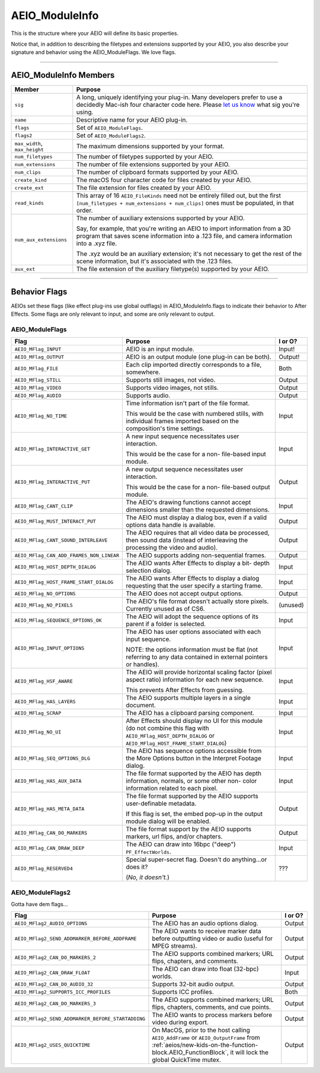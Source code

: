 .. _aeios/AEIO_ModuleInfo:

AEIO_ModuleInfo
################################################################################

This is the structure where your AEIO will define its basic properties.

Notice that, in addition to describing the filetypes and extensions supported by your AEIO, you also describe your signature and behavior using the AEIO_ModuleFlags. We love flags.

----

AEIO_ModuleInfo Members
================================================================================

+-------------------------------+-------------------------------------------------------------------------------------------------------------------------------------------------------------------------------+
|          **Member**           |                                                                                  **Purpose**                                                                                  |
+===============================+===============================================================================================================================================================================+
| ``sig``                       | A long, uniquely identifying your plug-in.                                                                                                                                    |
|                               | Many developers prefer to use a decidedly Mac-ish four character code here.                                                                                                   |
|                               | Please `let us know <mailto:zlam@adobe.com>`__ what sig you're using.                                                                                                         |
+-------------------------------+-------------------------------------------------------------------------------------------------------------------------------------------------------------------------------+
| ``name``                      | Descriptive name for your AEIO plug-in.                                                                                                                                       |
+-------------------------------+-------------------------------------------------------------------------------------------------------------------------------------------------------------------------------+
| ``flags``                     | Set of ``AEIO_ModuleFlags``.                                                                                                                                                  |
+-------------------------------+-------------------------------------------------------------------------------------------------------------------------------------------------------------------------------+
| ``flags2``                    | Set of ``AEIO_ModuleFlags2``.                                                                                                                                                 |
+-------------------------------+-------------------------------------------------------------------------------------------------------------------------------------------------------------------------------+
| ``max_width``, ``max_height`` | The maximum dimensions supported by your format.                                                                                                                              |
+-------------------------------+-------------------------------------------------------------------------------------------------------------------------------------------------------------------------------+
| ``num_filetypes``             | The number of filetypes supported by your AEIO.                                                                                                                               |
+-------------------------------+-------------------------------------------------------------------------------------------------------------------------------------------------------------------------------+
| ``num_extensions``            | The number of file extensions supported by your AEIO.                                                                                                                         |
+-------------------------------+-------------------------------------------------------------------------------------------------------------------------------------------------------------------------------+
| ``num_clips``                 | The number of clipboard formats supported by your AEIO.                                                                                                                       |
+-------------------------------+-------------------------------------------------------------------------------------------------------------------------------------------------------------------------------+
| ``create_kind``               | The macOS four character code for files created by your AEIO.                                                                                                                 |
+-------------------------------+-------------------------------------------------------------------------------------------------------------------------------------------------------------------------------+
| ``create_ext``                | The file extension for files created by your AEIO.                                                                                                                            |
+-------------------------------+-------------------------------------------------------------------------------------------------------------------------------------------------------------------------------+
| ``read_kinds``                | This array of 16 ``AEIO_FileKinds`` need not be entirely filled out, but the first ``[num_filetypes + num_extensions + num_clips]`` ones must be populated, in that order.    |
+-------------------------------+-------------------------------------------------------------------------------------------------------------------------------------------------------------------------------+
| ``num_aux_extensions``        | The number of auxiliary extensions supported by your AEIO.                                                                                                                    |
|                               |                                                                                                                                                                               |
|                               | Say, for example, that you're writing an AEIO to import information from a 3D program that saves scene information into a .123 file, and camera information into a .xyz file. |
|                               |                                                                                                                                                                               |
|                               | The .xyz would be an auxiliary extension; it's not necessary to get the rest of the scene information, but it's associated with the .123 files.                               |
+-------------------------------+-------------------------------------------------------------------------------------------------------------------------------------------------------------------------------+
| ``aux_ext``                   | The file extension of the auxiliary filetype(s) supported by your AEIO.                                                                                                       |
+-------------------------------+-------------------------------------------------------------------------------------------------------------------------------------------------------------------------------+

----

Behavior Flags
================================================================================

AEIOs set these flags (like effect plug-ins use global outflags) in AEIO_ModuleInfo.flags to indicate their behavior to After Effects. Some flags are only relevant to input, and some are only relevant to output.

AEIO_ModuleFlags
********************************************************************************

+------------------------------------------+---------------------------------------------------------------------------------------------------------------------------------------------------------------+-------------+
|                 **Flag**                 |                                                                          **Purpose**                                                                          | **I or O?** |
+==========================================+===============================================================================================================================================================+=============+
| ``AEIO_MFlag_INPUT``                     | AEIO is an input module.                                                                                                                                      | Input!      |
+------------------------------------------+---------------------------------------------------------------------------------------------------------------------------------------------------------------+-------------+
| ``AEIO_MFlag_OUTPUT``                    | AEIO is an output module (one plug-in can be both).                                                                                                           | Output!     |
+------------------------------------------+---------------------------------------------------------------------------------------------------------------------------------------------------------------+-------------+
| ``AEIO_MFlag_FILE``                      | Each clip imported directly corresponds to a file, somewhere.                                                                                                 | Both        |
+------------------------------------------+---------------------------------------------------------------------------------------------------------------------------------------------------------------+-------------+
| ``AEIO_MFlag_STILL``                     | Supports still images, not video.                                                                                                                             | Output      |
+------------------------------------------+---------------------------------------------------------------------------------------------------------------------------------------------------------------+-------------+
| ``AEIO_MFlag_VIDEO``                     | Supports video images, not stills.                                                                                                                            | Output      |
+------------------------------------------+---------------------------------------------------------------------------------------------------------------------------------------------------------------+-------------+
| ``AEIO_MFlag_AUDIO``                     | Supports audio.                                                                                                                                               | Output      |
+------------------------------------------+---------------------------------------------------------------------------------------------------------------------------------------------------------------+-------------+
| ``AEIO_MFlag_NO_TIME``                   | Time information isn't part of the file format.                                                                                                               | Input       |
|                                          |                                                                                                                                                               |             |
|                                          | This would be the case with numbered stills, with individual frames imported based on the composition's time settings.                                        |             |
+------------------------------------------+---------------------------------------------------------------------------------------------------------------------------------------------------------------+-------------+
| ``AEIO_MFlag_INTERACTIVE_GET``           | A new input sequence necessitates user interaction.                                                                                                           | Input       |
|                                          |                                                                                                                                                               |             |
|                                          | This would be the case for a non- file-based input module.                                                                                                    |             |
+------------------------------------------+---------------------------------------------------------------------------------------------------------------------------------------------------------------+-------------+
| ``AEIO_MFlag_INTERACTIVE_PUT``           | A new output sequence necessitates user interaction.                                                                                                          | Output      |
|                                          |                                                                                                                                                               |             |
|                                          | This would be the case for a non- file-based output module.                                                                                                   |             |
+------------------------------------------+---------------------------------------------------------------------------------------------------------------------------------------------------------------+-------------+
| ``AEIO_MFlag_CANT_CLIP``                 | The AEIO's drawing functions cannot accept dimensions smaller than the requested dimensions.                                                                  | Input       |
+------------------------------------------+---------------------------------------------------------------------------------------------------------------------------------------------------------------+-------------+
| ``AEIO_MFlag_MUST_INTERACT_PUT``         | The AEIO must display a dialog box, even if a valid options data handle is available.                                                                         | Output      |
+------------------------------------------+---------------------------------------------------------------------------------------------------------------------------------------------------------------+-------------+
| ``AEIO_MFlag_CANT_SOUND_INTERLEAVE``     | The AEIO requires that all video data be processed, then sound data (instead of interleaving the processing the video and audio).                             | Output      |
+------------------------------------------+---------------------------------------------------------------------------------------------------------------------------------------------------------------+-------------+
| ``AEIO_MFlag_CAN_ADD_FRAMES_NON_LINEAR`` | The AEIO supports adding non-sequential frames.                                                                                                               | Output      |
+------------------------------------------+---------------------------------------------------------------------------------------------------------------------------------------------------------------+-------------+
| ``AEIO_MFlag_HOST_DEPTH_DIALOG``         | The AEIO wants After Effects to display a bit- depth selection dialog.                                                                                        | Input       |
+------------------------------------------+---------------------------------------------------------------------------------------------------------------------------------------------------------------+-------------+
| ``AEIO_MFlag_HOST_FRAME_START_DIALOG``   | The AEIO wants After Effects to display a dialog requesting that the user specify a starting frame.                                                           | Input       |
+------------------------------------------+---------------------------------------------------------------------------------------------------------------------------------------------------------------+-------------+
| ``AEIO_MFlag_NO_OPTIONS``                | The AEIO does not accept output options.                                                                                                                      | Output      |
+------------------------------------------+---------------------------------------------------------------------------------------------------------------------------------------------------------------+-------------+
| ``AEIO_MFlag_NO_PIXELS``                 | The AEIO's file format doesn't actually store pixels. Currently unused as of CS6.                                                                             | (unused)    |
+------------------------------------------+---------------------------------------------------------------------------------------------------------------------------------------------------------------+-------------+
| ``AEIO_MFlag_SEQUENCE_OPTIONS_OK``       | The AEIO will adopt the sequence options of its parent if a folder is selected.                                                                               | Input       |
+------------------------------------------+---------------------------------------------------------------------------------------------------------------------------------------------------------------+-------------+
| ``AEIO_MFlag_INPUT_OPTIONS``             | The AEIO has user options associated with each input sequence.                                                                                                | Input       |
|                                          |                                                                                                                                                               |             |
|                                          | NOTE: the options information must be flat (not referring to any data contained in external pointers or handles).                                             |             |
+------------------------------------------+---------------------------------------------------------------------------------------------------------------------------------------------------------------+-------------+
| ``AEIO_MFlag_HSF_AWARE``                 | The AEIO will provide horizontal scaling factor (pixel aspect ratio) information for each new sequence.                                                       | Input       |
|                                          |                                                                                                                                                               |             |
|                                          | This prevents After Effects from guessing.                                                                                                                    |             |
+------------------------------------------+---------------------------------------------------------------------------------------------------------------------------------------------------------------+-------------+
| ``AEIO_MFlag_HAS_LAYERS``                | The AEIO supports multiple layers in a single document.                                                                                                       | Input       |
+------------------------------------------+---------------------------------------------------------------------------------------------------------------------------------------------------------------+-------------+
| ``AEIO_MFlag_SCRAP``                     | The AEIO has a clipboard parsing component.                                                                                                                   | Input       |
+------------------------------------------+---------------------------------------------------------------------------------------------------------------------------------------------------------------+-------------+
| ``AEIO_MFlag_NO_UI``                     | After Effects should display no UI for this module (do not combine this flag with ``AEIO_MFlag_HOST_DEPTH_DIALOG`` or ``AEIO_MFlag_HOST_FRAME_START_DIALOG``) | Input       |
+------------------------------------------+---------------------------------------------------------------------------------------------------------------------------------------------------------------+-------------+
| ``AEIO_MFlag_SEQ_OPTIONS_DLG``           | The AEIO has sequence options accessible from the More Options button in the Interpret Footage dialog.                                                        | Input       |
+------------------------------------------+---------------------------------------------------------------------------------------------------------------------------------------------------------------+-------------+
| ``AEIO_MFlag_HAS_AUX_DATA``              | The file format supported by the AEIO has depth information, normals, or some other non- color information related to each pixel.                             | Input       |
+------------------------------------------+---------------------------------------------------------------------------------------------------------------------------------------------------------------+-------------+
| ``AEIO_MFlag_HAS_META_DATA``             | The file format supported by the AEIO supports user-definable metadata.                                                                                       | Output      |
|                                          |                                                                                                                                                               |             |
|                                          | If this flag is set, the embed pop-up in the output module dialog will be enabled.                                                                            |             |
+------------------------------------------+---------------------------------------------------------------------------------------------------------------------------------------------------------------+-------------+
| ``AEIO_MFlag_CAN_DO_MARKERS``            | The file format support by the AEIO supports markers, url flips, and/or chapters.                                                                             | Output      |
+------------------------------------------+---------------------------------------------------------------------------------------------------------------------------------------------------------------+-------------+
| ``AEIO_MFlag_CAN_DRAW_DEEP``             | The AEIO can draw into 16bpc ("deep") ``PF_EffectWorlds``.                                                                                                    | Input       |
+------------------------------------------+---------------------------------------------------------------------------------------------------------------------------------------------------------------+-------------+
| ``AEIO_MFlag_RESERVED4``                 | Special super-secret flag. Doesn't do anything...or does it?                                                                                                  | ???         |
|                                          |                                                                                                                                                               |             |
|                                          | (*No, it doesn't.*)                                                                                                                                           |             |
+------------------------------------------+---------------------------------------------------------------------------------------------------------------------------------------------------------------+-------------+

AEIO_ModuleFlags2
********************************************************************************

Gotta have dem flags...

+---------------------------------------------------+----------------------------------------------------------------------------------------------------------------+-------------+
|                     **Flag**                      |                                                  **Purpose**                                                   | **I or O?** |
+===================================================+================================================================================================================+=============+
| ``AEIO_MFlag2_AUDIO_OPTIONS``                     | The AEIO has an audio options dialog.                                                                          | Output      |
+---------------------------------------------------+----------------------------------------------------------------------------------------------------------------+-------------+
| ``AEIO_MFlag2_SEND_ADDMARKER_BEFORE_ADDFRAME``    | The AEIO wants to receive marker data before outputting video or audio (useful for MPEG streams).              | Output      |
+---------------------------------------------------+----------------------------------------------------------------------------------------------------------------+-------------+
| ``AEIO_MFlag2_CAN_DO_MARKERS_2``                  | The AEIO supports combined markers; URL flips, chapters, and comments.                                         | Output      |
+---------------------------------------------------+----------------------------------------------------------------------------------------------------------------+-------------+
| ``AEIO_MFlag2_CAN_DRAW_FLOAT``                    | The AEIO can draw into float (32-bpc) worlds.                                                                  | Input       |
+---------------------------------------------------+----------------------------------------------------------------------------------------------------------------+-------------+
| ``AEIO_MFlag2_CAN_DO_AUDIO_32``                   | Supports 32-bit audio output.                                                                                  | Output      |
+---------------------------------------------------+----------------------------------------------------------------------------------------------------------------+-------------+
| ``AEIO_MFlag2_SUPPORTS_ICC_PROFILES``             | Supports ICC profiles.                                                                                         | Both        |
+---------------------------------------------------+----------------------------------------------------------------------------------------------------------------+-------------+
| ``AEIO_MFlag2_CAN_DO_MARKERS_3``                  | The AEIO supports combined markers; URL flips, chapters, comments, and cue points.                             | Output      |
+---------------------------------------------------+----------------------------------------------------------------------------------------------------------------+-------------+
| ``AEIO_MFlag2_SEND_ADDMARKER_BEFORE_STARTADDING`` | The AEIO wants to process markers before video during export.                                                  | Output      |
+---------------------------------------------------+----------------------------------------------------------------------------------------------------------------+-------------+
| ``AEIO_MFlag2_USES_QUICKTIME``                    | On MacOS, prior to the host calling ``AEIO_AddFrame`` or ``AEIO_OutputFrame``                                  | Output      |
|                                                   | from :ref:`aeios/new-kids-on-the-function-block.AEIO_FunctionBlock`, it will lock the global QuickTime mutex.  |             |
+---------------------------------------------------+----------------------------------------------------------------------------------------------------------------+-------------+
